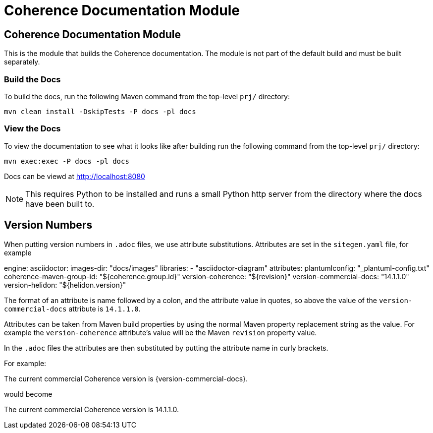 ///////////////////////////////////////////////////////////////////////////////
    Copyright (c) 2000, 2021, Oracle and/or its affiliates.

    Licensed under the Universal Permissive License v 1.0 as shown at
    http://oss.oracle.com/licenses/upl.
///////////////////////////////////////////////////////////////////////////////
= Coherence Documentation Module

// DO NOT remove this header - it might look like a duplicate of the header above, but
// both they serve a purpose, and the docs will look wrong if it is removed.
== Coherence Documentation Module

This is the module that builds the Coherence documentation.
The module is not part of the default build and must be built separately.

=== Build the Docs

To build the docs, run the following Maven command from the top-level `prj/` directory:

[source,shell]
----
mvn clean install -DskipTests -P docs -pl docs
----

=== View the Docs

To view the documentation to see what it looks like after building run the following command from the top-level `prj/` directory:

[source,shell]
----
mvn exec:exec -P docs -pl docs
----

Docs can be viewd at http://localhost:8080

NOTE: This requires Python to be installed and runs a small Python http server from the directory where the docs
have been built to.

== Version Numbers

When putting version numbers in `.adoc` files, we use attribute substitutions.
Attributes are set in the `sitegen.yaml` file, for example

[source,yaml]
====
engine:
  asciidoctor:
    images-dir: "docs/images"
    libraries:
      - "asciidoctor-diagram"
    attributes:
      plantumlconfig: "_plantuml-config.txt"
      coherence-maven-group-id: "${coherence.group.id}"
      version-coherence: "${revision}"
      version-commercial-docs: "14.1.1.0"
      version-helidon: "${helidon.version}"
====

The format of an attribute is name followed by a colon, and the attribute value in quotes,
so above the value of the `version-commercial-docs` attribute is `14.1.1.0`.

Attributes can be taken from Maven build properties by using the normal Maven property replacement string as the value.
For example the `version-coherence` attribute's value will be the Maven `revision` property value.

In the `.adoc` files the attributes are then substituted by putting the attribute name in curly brackets.

For example:
====
The current commercial Coherence version is {version-commercial-docs}.
====
would become
====
The current commercial Coherence version is 14.1.1.0.
====

